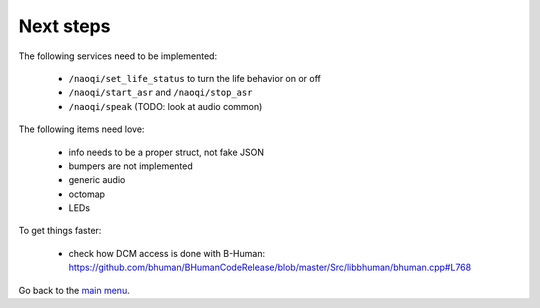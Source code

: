 Next steps
==========

The following services need to be implemented:

  - ``/naoqi/set_life_status`` to turn the life behavior on or off
  - ``/naoqi/start_asr`` and ``/naoqi/stop_asr``
  - ``/naoqi/speak`` (TODO: look at audio common)

The following items need love:

  - info needs to be a proper struct, not fake JSON
  - bumpers are not implemented
  - generic audio
  - octomap
  - LEDs

To get things faster:

  - check how DCM access is done with B-Human: https://github.com/bhuman/BHumanCodeRelease/blob/master/Src/libbhuman/bhuman.cpp#L768


Go back to the `main menu <index.rst>`_.